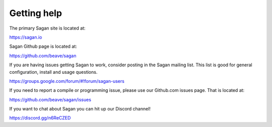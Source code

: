 Getting help
============

The primary Sagan site is located at:

https://sagan.io

Sagan Github page is located at:

`https://github.com/beave/sagan <https://github.com/beave/sagan>`_

If you are having issues getting Sagan to work,  consider posting in the Sagan mailing list.  This list
is good for general configuration,  install and usage questions.  

`https://groups.google.com/forum/#!forum/sagan-users <https://groups.google.com/forum/#!forum/sagan-users>`_

If you need to report a compile or programming issue,  please use our Github.com issues page.  That is located at:

`https://github.com/beave/sagan/issues <https://github.com/beave/sagan/issues>`_

If you want to chat about Sagan you can hit up our Discord channel!

`https://discord.gg/n6ReCZED  <https://https://discord.gg/n6ReCZED>`_



